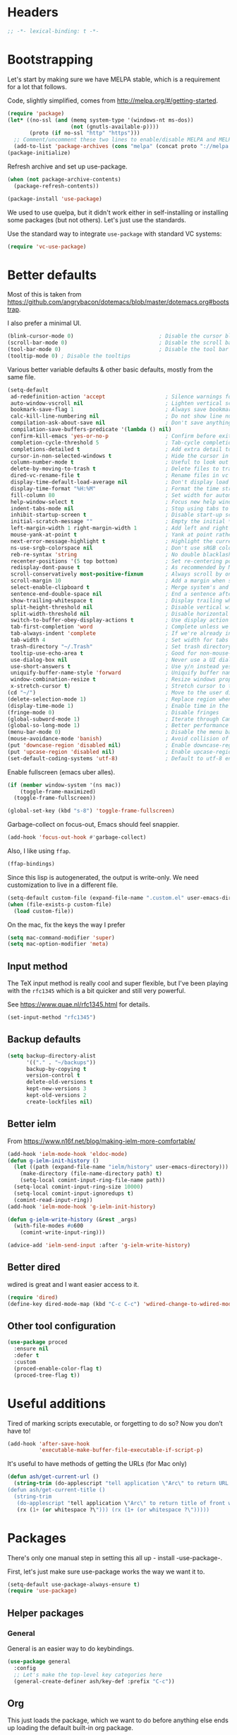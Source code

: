 #+auto_tangle: t
* Headers
#+begin_src emacs-lisp
;; -*- lexical-binding: t -*-
#+end_src
* Bootstrapping
Let's start by making sure we have MELPA stable, which is a
requirement for a lot that follows.

Code, slightly simplified, comes from http://melpa.org/#/getting-started.
#+BEGIN_SRC emacs-lisp
(require 'package)
(let* ((no-ssl (and (memq system-type '(windows-nt ms-dos))
                    (not (gnutls-available-p))))
       (proto (if no-ssl "http" "https")))
  ;; Comment/uncomment these two lines to enable/disable MELPA and MELPA Stable as desired
  (add-to-list 'package-archives (cons "melpa" (concat proto "://melpa.org/packages/")) t))
(package-initialize)
#+END_SRC

Refresh archive and set up use-package.
#+begin_src emacs-lisp
  (when (not package-archive-contents)
    (package-refresh-contents))

  (package-install 'use-package)
#+end_src

We used to use quelpa, but it didn't work either in self-installing or
installing some packages (but not others). Let's just use the standards.

Use the standard way to integrate =use-package= with standard VC systems:
#+begin_src emacs-lisp
(require 'vc-use-package)
#+end_src

* Better defaults

Most of this is taken from
https://github.com/angrybacon/dotemacs/blob/master/dotemacs.org#bootstrap.

I also prefer a minimal UI.
#+BEGIN_SRC emacs-lisp
(blink-cursor-mode 0)                           ; Disable the cursor blinking
(scroll-bar-mode 0)                             ; Disable the scroll bar
(tool-bar-mode 0)                               ; Disable the tool bar
(tooltip-mode 0) ; Disable the tooltips
#+END_SRC

Various better variable defaults & other basic defaults, mostly from
the same file.

#+BEGIN_SRC emacs-lisp
(setq-default
 ad-redefinition-action 'accept                   ; Silence warnings for redefinition
 auto-window-vscroll nil                          ; Lighten vertical scroll
 bookmark-save-flag 1                             ; Always save bookmarks
 calc-kill-line-numbering nil                     ; Do not show line numbers in calc
 compilation-ask-about-save nil                   ; Don't save anything, don't ask
 compilation-save-buffers-predicate '(lambda () nil)
 confirm-kill-emacs 'yes-or-no-p                  ; Confirm before exiting Emacs
 completion-cycle-threshold 5                     ; Tab-cycle completions if there are only 5 of them.
 completions-detailed t                           ; Add extra detail to completions
 cursor-in-non-selected-windows t                 ; Hide the cursor in inactive windows
 column-number-mode t                             ; Useful to look out for line length limits
 delete-by-moving-to-trash t                      ; Delete files to trash
 dired-vc-rename-file t                           ; Rename files in vc via dired
 display-time-default-load-average nil            ; Don't display load average
 display-time-format "%H:%M"                      ; Format the time string
 fill-column 80                                   ; Set width for automatic line breaks
 help-window-select t                             ; Focus new help windows when opened
 indent-tabs-mode nil                             ; Stop using tabs to indent
 inhibit-startup-screen t                         ; Disable start-up screen
 initial-scratch-message ""                       ; Empty the initial *scratch* buffer
 left-margin-width 1 right-margin-width 1         ; Add left and right margins
 mouse-yank-at-point t                            ; Yank at point rather than pointer
 next-error-message-highlight t                   ; Highlight the current error in next-error buffer.
 ns-use-srgb-colorspace nil                       ; Don't use sRGB colors
 reb-re-syntax 'string                            ; No double blacklashes in re-builder
 recenter-positions '(5 top bottom)               ; Set re-centering positions
 redisplay-dont-pause t                           ; As recommended by Mastering Emacs
 scroll-conservatively most-positive-fixnum       ; Always scroll by one line.
 scroll-margin 10                                 ; Add a margin when scrolling vertically
 select-enable-clipboard t                        ; Merge system's and Emacs' clipboard
 sentence-end-double-space nil                    ; End a sentence after a dot and a space
 show-trailing-whitespace t                       ; Display trailing whitespaces
 split-height-threshold nil                       ; Disable vertical window splitting
 split-width-threshold nil                        ; Disable horizontal window splitting
 switch-to-buffer-obey-display-actions t          ; Use display action rules for manual window switching
 tab-first-completion 'word                       ; Complete unless we're in the middle of the word.
 tab-always-indent 'complete                      ; If we're already indented, tab should complete
 tab-width 4                                      ; Set width for tabs
 trash-directory "~/.Trash"                       ; Set trash directory
 tooltip-use-echo-area t                          ; Good for non-mouse-users
 use-dialog-box nil                               ; Never use a UI dialog box, only minibuffer
 use-short-answers t                              ; Use y/n instead yes / no.
 uniquify-buffer-name-style 'forward              ; Uniquify buffer names
 window-combination-resize t                      ; Resize windows proportionally
 x-stretch-cursor t)                              ; Stretch cursor to the glyph width
(cd "~/")                                         ; Move to the user directory
(delete-selection-mode 1)                         ; Replace region when inserting text
(display-time-mode 1)                             ; Enable time in the mode-line
(fringe-mode 0)                                   ; Disable fringes
(global-subword-mode 1)                           ; Iterate through CamelCase words
(global-so-long-mode 1)                           ; Better performance for files with long lines
(menu-bar-mode 0)                                 ; Disable the menu bar
(mouse-avoidance-mode 'banish)                    ; Avoid collision of mouse with point
(put 'downcase-region 'disabled nil)              ; Enable downcase-region
(put 'upcase-region 'disabled nil)                ; Enable upcase-region
(set-default-coding-systems 'utf-8)               ; Default to utf-8 encoding
#+END_SRC

Enable fullscreen (emacs uber alles).

#+BEGIN_SRC emacs-lisp
(if (member window-system '(ns mac))
    (toggle-frame-maximized)
  (toggle-frame-fullscreen))

(global-set-key (kbd "s-8") 'toggle-frame-fullscreen)
#+END_SRC

Garbage-collect on focus-out, Emacs should feel snappier.

#+BEGIN_SRC emacs-lisp
(add-hook 'focus-out-hook #'garbage-collect)
#+END_SRC

Also, I like using =ffap=.
#+begin_src emacs-lisp
(ffap-bindings)
#+end_src

Since this lisp is autogenerated, the output is write-only.  We need
customization to live in a different file.

#+BEGIN_SRC emacs-lisp
(setq-default custom-file (expand-file-name ".custom.el" user-emacs-directory))
(when (file-exists-p custom-file)
  (load custom-file))
#+END_SRC

On the mac, fix the keys the way I prefer
#+begin_src emacs-lisp
(setq mac-command-modifier 'super)
(setq mac-option-modifier 'meta)
#+end_src
** Input method
The TeX input method is really cool and super flexible, but I've been playing with the =rfc1345= which is a bit quicker and still very powerful.

See https://www.quae.nl/rfc1345.html for details.
#+begin_src emacs-lisp
(set-input-method "rfc1345")
#+end_src
** Backup defaults
#+begin_src emacs-lisp
(setq backup-directory-alist
      '(("." . "~/backups"))
      backup-by-copying t
      version-control t
      delete-old-versions t
      kept-new-versions 3
      kept-old-versions 2
      create-lockfiles nil)
#+end_src
** Better ielm
From https://www.n16f.net/blog/making-ielm-more-comfortable/
#+begin_src emacs-lisp
(add-hook 'ielm-mode-hook 'eldoc-mode)
(defun g-ielm-init-history ()
  (let ((path (expand-file-name "ielm/history" user-emacs-directory)))
    (make-directory (file-name-directory path) t)
    (setq-local comint-input-ring-file-name path))
  (setq-local comint-input-ring-size 10000)
  (setq-local comint-input-ignoredups t)
  (comint-read-input-ring))
(add-hook 'ielm-mode-hook 'g-ielm-init-history)

(defun g-ielm-write-history (&rest _args)
  (with-file-modes #o600
    (comint-write-input-ring)))

(advice-add 'ielm-send-input :after 'g-ielm-write-history)
#+end_src
** Better dired
wdired is great and I want easier access to it.
#+begin_src emacs-lisp
(require 'dired)
(define-key dired-mode-map (kbd "C-c C-c") 'wdired-change-to-wdired-mode)
#+end_src
** Other tool configuration
#+begin_src emacs-lisp
(use-package proced
  :ensure nil
  :defer t
  :custom
  (proced-enable-color-flag t)
  (proced-tree-flag t))
#+end_src

* Useful additions
Tired of marking scripts executable, or forgetting to do so?  Now you don’t have to!
#+BEGIN_SRC emacs-lisp
(add-hook 'after-save-hook
          'executable-make-buffer-file-executable-if-script-p)
#+END_SRC

It's useful to have methods of getting the URLs (for Mac only)
#+begin_src emacs-lisp
(defun ash/get-current-url ()
  (string-trim (do-applescript "tell application \"Arc\" to return URL of active tab of front window") (rx (1+ (or whitespace ?\"))) (rx (1+ (or whitespace ?\")))))
(defun ash/get-current-title ()
  (string-trim
   (do-applescript "tell application \"Arc\" to return title of front window")
   (rx (1+ (or whitespace ?\"))) (rx (1+ (or whitespace ?\")))))
#+end_src
* Packages
There's only one manual step in setting this all up - install -use-package-.

First, let's just make sure use-package works the way we want it to.

#+BEGIN_SRC emacs-lisp
  (setq-default use-package-always-ensure t)
  (require 'use-package)
#+END_SRC
** Helper packages
*** General
General is an easier way to do keybindings.
#+BEGIN_SRC emacs-lisp
(use-package general
  :config
  ;; Let's make the top-level key categories here
  (general-create-definer ash/key-def :prefix "C-c"))
#+END_SRC
** Org
This just loads the package, which we want to do before anything else ends up loading the default built-in org package.
#+BEGIN_SRC emacs-lisp
(use-package org
  :hook (org-mode . visual-line-mode)
  :config
  ;; TEMPORARY, seems like this isn't getting autoloaded correctly.
  (require 'org-duration)
  (require 'org-element)
  ;; A pomodoro group is for a day, so after 8 hours of no activity, that's a group.
  (setq org-pomodoro-expiry-time (* 60 8))
  :general
  ("C-c a" 'ash-goto-agenda)
  ("<f12>" 'org-capture)
  (:keymaps 'org-agenda-mode-map
            "P" 'org-pomodoro))
#+END_SRC
** Minibuffer customization
*** Completion
I've played around with a lot of different completion frameworks.  They all are
pretty good, but I like experimenting with new ideas, so this changes every so
often.

In general, the default completion isn't bad, but it often messes up due to
insisting on multi columns. Let's use =vertico=, although there's many good
choices. But =vertico= plays fairly nicely with the emacs completion system, which
is good for compatibility.
#+begin_src emacs-lisp
(use-package vertico
  :init
  (vertico-mode)
  (setq vertico-resize t
        vertico-cycle t))
#+end_src

Since the standard completion isn't that great (or maybe I haven't configured it
so well), let's also use =corfu= for in-buffer completions. In general, emacs
popups tend to misbehave, so let's see how this goes.
#+begin_src emacs-lisp
(use-package corfu
  :custom
  (corfu-cycle t)                ;; Enable cycling for `corfu-next/previous'
  (corfu-auto t)                 ;; Enable auto completion
  (corfu-separator ?\s)          ;; Orderless field separator
  (corfu-auto-delay 0.8)         ;; Pause a bit before completion, else it's annoying.

  ;; (corfu-quit-at-boundary nil)   ;; Never quit at completion boundary
  ;; (corfu-quit-no-match nil)      ;; Never quit, even if there is no match
  :init
  (global-corfu-mode))
#+end_src

#+begin_src emacs-lisp
;; More completions
(use-package cape
  :config
  (add-to-list 'completion-at-point-functions #'cape-file)
  (add-to-list 'completion-at-point-functions #'cape-keyword)
  (add-to-list 'completion-at-point-functions #'cape-abbrev)
  (add-to-list 'completion-at-point-functions #'cape-tex)
  (add-to-list 'completion-at-point-functions #'cape-rfc1345))

;; From Vertico example installation instructions.
(use-package orderless
  :custom
  (orderless-matching-styles '(orderless-regexp orderless-literal orderless-initialism orderless-prefixes))
  (orderless-component-separator " +\\|[-/]")
  :init
  ;; Completion category overrides for file helps with tramp, this is mentioned in the vertico docs.
  (setq completion-styles '(orderless)
        completion-ignore-case t
        completion-category-defaults nil
        completion-category-overrides '((file (styles basic partial-completion))))
  :config
  ;; We make the SPC key insert a literal space and the same for the
  ;; question mark.  Spaces are used to delimit orderless groups, while
  ;; the question mark is a valid regexp character.
  (let ((map minibuffer-local-completion-map))
    (define-key map (kbd "SPC") nil)
    (define-key map (kbd "?") nil)))

(use-package savehist
  :init
  (savehist-mode))

(use-package marginalia
  :ensure t
  :config
  (marginalia-mode)
  (setq marginalia-annotators '(marginalia-annotators-heavy marginalia-annotators-light nil)))

;; A few more useful configurations...
(use-package emacs
  :init
  ;; Do not allow the cursor in the minibuffer prompt
  (setq minibuffer-prompt-properties
    '(read-only t cursor-intangible t face minibuffer-prompt))
  (add-hook 'minibuffer-setup-hook #'cursor-intangible-mode)

  ;; Emacs 28: Hide commands in M-x which do not work in the current mode.
  (setq read-extended-command-predicate #'command-completion-default-include-p)

  ;; In non-programming-buffers, we don't want `pcomplete-completions-at-point'
  ;; or 't' which seems to complete everything.
  (defun ash/fix-completion-for-nonprog-buffers ()
    (setq completion-at-point-functions
          (-remove-item t (append (-remove-item #'pcomplete-completions-at-point completion-at-point-functions)
                                  '(cape-file cape-abbrev cape-rfc1345)))))
  (add-hook 'org-mode-hook #'ash/fix-completion-for-nonprog-buffers)
  (add-hook 'notmuch-message-mode-hook #'ash/fix-completion-for-nonprog-buffers)

  (setq enable-recursive-minibuffers t
        read-buffer-completion-ignore-case t
        read-file-name-completion-ignore-case t
        resize-mini-windows t))
#+end_src
*** Actions via embark
Embark is a framework for actions, including those done on completions.
#+begin_src emacs-lisp
(use-package embark
  :ensure t
  :bind
  (("s-a" . embark-act)
   ("s-A" . embark-act-noexit))
  :general
  (:keymaps 'embark-symbol-map
            "h" 'describe-symbol
            "t" 'trace-function
            "T" 'untrace-function
            "x" 'xref-find-references)
  :config
  (add-to-list 'marginalia-prompt-categories '("tab by name" . tab))
  (defvar-keymap embark-tab-actions
    :doc "Keymap for actions for tab-bar tabs (when mentioned by name)."
    "s" #'tab-bar-select-tab-by-name
    "r" #'tab-bar-rename-tab-by-name
    "k" #'tab-bar-close-tab-by-name)
  (add-to-list 'embark-keymap-alist '(tab . embark-tab-actions))

  ;; By default, embark doesn't know how to handle org-links.  Let's provide a way.
  (defun ash/org-link ()
    "Get the link from an org-link."
    (require 's)
    (when (eq major-mode 'org-mode)
      (let ((context (org-element-context)))
        (cond ((and (eq (car context) 'link)
                    (equal (plist-get (cadr context) :type) "file"))
               (cons 'file (plist-get (cadr context) :path)))
              ((and (eq (car context) 'link)
                    (member (plist-get (cadr context) :type) '("http" "https")))
               (cons 'url (concat (plist-get (cadr context) :type) ":" (s-trim-right (plist-get (cadr context) :path)))))
              (t nil)))))
  (add-to-list 'embark-target-finders 'ash/org-link))
#+end_src

Consult provides more mini-buffer search functionality
#+begin_src emacs-lisp
(use-package consult
  :config
  (add-hook 'completion-list-mode-hook #'consult-preview-at-point-mode)
  :general
  ("C-x b" 'consult-buffer))

(use-package embark-consult
  :ensure t
  :after (embark consult)
  :demand t ; only necessary if you have the hook below
  ;; if you want to have consult previews as you move around an
  ;; auto-updating embark collect buffer
  :hook
  (embark-collect-mode . embark-consult-preview-minor-mode))

(use-package consult-flycheck
  :bind (:map flycheck-command-map
              ("!" . consult-flycheck))
  ;; If flycheck idle change delay is too short, then it overwrites the helpful
  ;; messages about how to call elisp functions, etc.
  :config (setq flycheck-idle-change-delay 15))

#+end_src
** Movement
*** Windows
CLOCK: [2020-07-17 Fri 20:04]--[2020-07-17 Fri 20:31] =>  0:27

Winnum for moving between windows is very convenient
#+BEGIN_SRC emacs-lisp
(use-package winum
  :config (winum-mode 1)
  :general
  ("M-1" 'winum-select-window-1)
  ("M-2" 'winum-select-window-2)
  ("M-3" 'winum-select-window-3)
  ("M-4" 'winum-select-window-4))
#+END_SRC

[[https://www.masteringemacs.org/article/demystifying-emacs-window-manager][Mickey Petersen's guide to the Emacs Window Manager]] has lots of useful
information and tips, which leads to the following snippets:

#+begin_src emacs-lisp
(defun ash/toggle-window-dedication ()
  "Toggles window dedication in the selected window."
  (interactive)
  (set-window-dedicated-p (selected-window)
     (not (window-dedicated-p (selected-window)))))
#+end_src
*** Jumping
Avy for quick jumping & buffer navigation is great.

#+BEGIN_SRC emacs-lisp
(use-package avy
  :general ("s-j" 'avy-goto-char-timer)
  :init
  (require 'avy)
  (defun ash/avy-goto-url()
    "Use avy to go to an URL in the buffer."
    (interactive)
    ;; avy-action is a global that sometimes is stuck in a weird state, so we
    ;; have to specifically set it here via :action.
    (avy-jump "https?://" :action 'avy-action-goto)))
#+END_SRC
*** Key-based actions (hydra)
Hydra is useful for doing lots of things in succession.
#+BEGIN_SRC emacs-lisp
;; Before hydra because we use pretty-hydra-define in the hydra confg.
(use-package major-mode-hydra
  :bind
  ("M-o" . major-mode-hydra)
  :config
  ;; Mode maps
  (major-mode-hydra-define org-mode nil ("Movement"
                                         (("u" org-up-element "up" :exit nil)
                                          ("n" org-next-visible-heading "next visible heading" :exit nil)
                                          ("l" org-next-link "next link" :exit nil)
                                          ("L" org-previous-link "previous link" :exit nil)
                                          ("b" org-next-block "next block" :exit nil)
                                          ("B" org-prev-block "previous block" :exit nil)
                                          ("g" org-mark-ring-goto "pop mark" :exit nil))
                                         "Subtrees" (("k" org-cut-subtree "kill")
                                                     (">" org-demote-subtree "demote" :exit nil)
                                                     ("<" org-promote-subtree "promote" :exit nil)
                                                     ("N" org-narrow-to-subtree "narrow")
                                                     ("r" org-refile "refile")
                                                     ("." org-tree-to-indirect-buffer "indirect buffer")
                                                     ("'" org-id-get-create "create id"))
                                         "Inserting" (("c" citar-insert-citation "insert citation")
                                                      ("e" org-expiry-insert-expiry "insert expiry property")
                                                      ("i" org-insert-heading-respect-content "insert heading")
                                                      ("y" ash/org-paste-link "yank link" :exit t))
                                         "Opening" (("o" org-open-at-point "open at point"))
                                         "Clock" (("p" org-pomodoro "Start pomodoro")
                                                  ("P" ash/org-pomodoro-til-meeting "Start pomodoro til half hour"))
                                         "Roam" (("-" org-roam-buffer-toggle "Backlinks" :toggle t)
                                                 (";" org-roam-node-insert "add link")
                                                 (":" ash/org-roam-node-insert-immediate "add link immediately")
                                                 ("#" org-roam-tag-add "add tag")
                                                 ("a" org-roam-alias-add "add alias")
                                                 ("R" org-roam-ref-add "add ref"))))
  (major-mode-hydra-define emacs-lisp-mode nil
    ("Eval"
     (("b" eval-buffer "eval buffer")
      (";" eval-expression "eval expression")
      ("d" eval-defun "eval defun")
      ("D" edebug-defun "edebug defun")
      ("e" eval-last-sexp "eval last sexp")
      ("E" edebug-eval-last-sexp "edebug last sexp")
      ("l" ielm "ielm"))
     "Test"
     (("t" ert "prompt")
      ("T" (ert t) "all")
      ("F" (ert :failed) "failed"))
     "Doc"
     (("f" describe-function "function")
      ("v" describe-variable "variable")
      ("i" info-lookup-symbol "info lookup"))))
  (major-mode-hydra-define eshell-mode nil
    ("Movement"
     (("h" consult-history "history" :exit t)))))

(use-package hydra
  :config
  ;; define everything here
  (require 'pretty-hydra)
  (pretty-hydra-define hydra-jumps ()
    ("Jump visually"
     (("j" avy-goto-word-1 "to word" :exit t)
      ("l" avy-goto-line "to line" :exit t)
      ("c" avy-goto-char "to char" :exit t)
      ("r" avy-resume "resume" :exit t))
     "Jump via minibuffer"
     (("i" consult-imenu "imenu" :exit t)
      ("o" consult-outline "outline" :exit t))
     "Jump & go"
     (("u" ash/avy-goto-url "open url" :exit t))
     "Misc"
     (("=" hydra-all/body "back" :exit t))))
  (pretty-hydra-define hydra-structural ()
    ("Change"
     (("]" puni-slurp-forward "slurp")
      ("." puni-splice "splice")
      ("/" puni-convolute "convolute"))
     "Movement"
     (("b" puni-beginning-of-sexp "beginning of sexp")
      ("e" puni-end-of-sexp "end of sexp")
      ("d" puni-syntactic-forward-punc "down sexp")
      ("e" puni-syntactic-backward-punc "up sexp"))
     "Formatting"
     (("u" puni-squeeze "unwrap"))
     "Misc"
     (("=" hydra-all/body "back" :exit t))))
  (pretty-hydra-define hydra-multiple-cursors ()
    ("Mark via region"
     (("l" mc/edit-lines "edit lines" :exit t)
      ("s" mc/mark-all-in-region-regexp "mark all in region re" :exit t))
     "Mark"
     (("a" mc/mark-all-like-this "mark all" :exit t)
      ("d" mc/mark-all-dwim "mark dwim" :exit t))
     "Mark incrementally"
     (("n" mc/mark-next-like-this "mark next like this")
      ("N" mc/skip-to-next-like-this "skip to next like this")
      ("M-n" mc/unmark-next-like-this "unmark next like this")
      ("p" mc/mark-previous-like-this "mark previous like this")
      ("P" mc/skip-to-previous-like-this "skip to previous like this")
      ("M-p" mc/unmark-previous-like-this "unmark previous like this")
      ("L" mc/mark-next-lines "mark next lines"))
     "Insert"
     (("0" mc/insert-numbers "insert numbers" :exit t)
      ("A" mc/insert-letters "insert letters" :exit t))
     "Misc"
     (("=" hydra-all/body "back" :exit t))))
  (pretty-hydra-define hydra-expand ()
    ("Expand/Contract"
     (("e" er/expand-region "expand")
      ("c" er/contract-region "contract"))
     "Expand to..."
     (("d" er/mark-defun "defun")
      ("\"" er/mark-inside-quotes "quotes")
      ("'" er/mark-inside-quotes "quotes")
      ("p" er/mark-inside-pairs "pairs")
      ("." er/mark-method-call "call"))
     "Misc"
     (("=" hydra-all/body "back" :exit t))))
  (pretty-hydra-define hydra-ekg ()
    ("Navigation"
     (("t" ekg-show-notes-for-today "today" :exit t)
      ("g" ekg-show-notes-with-tag "tag" :exit t)
      ("r" ekg-show-notes-latest-captured "latest" :exit t)
      ("b" ekg-embedding-show-similar-to-current-buffer "similar to buffer" :exit t)
      ("s" ekg-embedding-search "search" :exit t))
     "Capture"
     (("c" ekg-capture)
      ("u" ash/capture-literature-note))))
  (pretty-hydra-define hydra-yas ()
    ("Snippets"
     (("n" yas-new-snippet "new" :exit t)
      ("r" yas-reload-all "reload" :exit t)
      ("v" yas-visit-snippet-file "visit" :exit t))
     "Movement"
     (("f" yas-next-field "forward field" :exit nil)
      ("b" yas-prev-field "previous field" :exit nil))))
  (pretty-hydra-define hydra-flycheck ()
    ("Movement"
     (("n" flymake-goto-next-error "next error")
      ("p" flymake-goto-prev-error "previous error")
      ("d" flymake-goto-diagnostic "diagnostic")
      ("<" flycheck-previous-error "previous flycheck error")
      (">" flycheck-next-error "next flycheck error")
      ("l" flycheck-list-errors "list")
      ("." consult-flymake))
     "Display"
     (("." flymake-show-diagnostic "show diagnostic")
      ("B" flymake-show-diagnostics-buffer "diagnostics buffers"))
     "Misc"
     (("=" hydra-all/body "back" :exit t))))
  ;; notmuch is too specialized to be set up here, it varies from machine to
  ;; machine. At some point I should break it down into the general &
  ;; specialized parts.
  (defun ash/inbox ()
    (interactive)
    (notmuch-search "tag:inbox" t))
  (pretty-hydra-define hydra-mail ()
    ("Search"
     (("s" notmuch-search "search" :exit t)
      ("h" consult-notmuch "incremental search" :exit t))
     "Application"
     (("n" notmuch-hello "notmuch" :exit t)
      ("i" ash/inbox "inbox" :exit t)
      ("c" notmuch-mua-new-mail "compose" :exit t))
     "Misc"
     (("=" hydra-all/body "back" :exit t))))
  (pretty-hydra-define hydra-org-main ()
    ("Misc"
     (("a" org-agenda "agenda" :exit t)
      ("c" org-capture "capture" :exit t))
     "Links"
     (("s" org-store-link "store" :exit t))))
  (pretty-hydra-define hydra-find ()
    ("In-Buffer"
     (("i" consult-imenu "imenu" :exit t)
      ("m" consult-mark "mark rings" :exit t)
      ("o" consult-multi-occur "occur" :exit t)
      ("e" consult-flycheck "errors" :exit t)
      ("l" consult-goto-line "line" :exit t))
     "Other"
     (("r" consult-ripgrep "grep" :exit t)
      ("b" consult-bookmark "bookmark" :exit t)
      ("R" consult-register "register" :exit t)
      ("C" consult-complex-command "complex command" :exit t))))
  (pretty-hydra-define hydra-all
    (:quit-key "q" :title "All")
    ("Applications"
     (("m" hydra-mail/body "mail" :exit t)
      ("o" hydra-org-main/body "org" :exit t)
      ("k" hydra-ekg/body "ekg" :exit t)
      ("g" magit-status "magit" :exit t)
      ("!" ash/el-secretario-daily-review "secretary" :exit t))
     "Editing"
     (("s" hydra-structural/body  "structural" :exit t)
      ("c" hydra-multiple-cursors/body "multiple cursors" :exit t)
      ("e" hydra-expand/body "expand region" :exit t)
      ("y" hydra-yas/body "snippets" :exit t))
     "Movement"
     (("j" hydra-jumps/body "jumps" :exit t)
      ("E" hydra-flycheck/body "errors" :exit t)
      ("G" deadgrep "grep" :exit t))
     "Misc"
     (("f" hydra-find/body "find" :exit t))))

  (global-set-key (kbd "M-[") 'hydra-all/body)
  (global-set-key (kbd "C-c c") 'hydra-all/body)
  (global-set-key (kbd "s-c") 'hydra-all/body))
#+END_SRC
** Calc helpers
#+begin_src emacs-lisp
(use-package casual
  :ensure t
  :bind (:map calc-mode-map ("C-o" . casual-main-menu)))
#+end_src

** Expansion
yassnippet is a great way to create templates and use them.

#+BEGIN_SRC emacs-lisp
(use-package yasnippet
  :diminish yas-minor-mode
  :config
  (setq-default yas-snippet-dirs `(,(expand-file-name "snippets/" user-emacs-directory)))
  (yas-reload-all)
  (yas-global-mode 1))
#+END_SRC
** Editing
*** Multiple Cursors
Multiple cursors is fun and provides quick feedback, allowing for visual
inspection of the result as you change it.  phi-search is useful for this.  But
it doesn't work on long files, so let's bind it to special-commands.
#+BEGIN_SRC emacs-lisp
(use-package multiple-cursors
  :pin melpa
  :bind (("s-r" . mc/mark-all-like-this-dwim)))

(use-package phi-search
  :bind (("M-C-s" . phi-search)
         ("M-C-r" . phi-search-backward)))
#+END_SRC

Expand-region is useful in lots of situations to quickly select expanding or
contracting regions.
#+BEGIN_SRC emacs-lisp
(use-package expand-region)
#+END_SRC
*** Tweaks
Confession time: vi's killing up to a char is better than emacs, so let's change things.
#+begin_src emacs-lisp
(global-set-key (kbd "M-z") #'zap-up-to-char)
#+end_src
*** Undo
#+begin_src emacs-lisp
(use-package vundo)
#+end_src
** Programming
*** Remove trailing whitespace
#+begin_src emacs-lisp

(add-hook 'before-save-hook
  (lambda ()
    (when (derived-mode-p 'prog-mode)
      (delete-trailing-whitespace))))
#+end_src

*** Magit
#+begin_src emacs-lisp
(use-package magit
  :general ("C-x g" 'magit-status))
#+end_src
*** LSP variants
**** LSP
LSP has worked in situations where Eglot does not, but it can be pretty flaky, so I'm disabling it.
#+begin_src emacs-lisp
(use-package lsp-mode
  :disabled t
  :config
  (lsp-register-custom-settings
   '(("lsp-pylsp-plugins-pylint-enabled" t t)))
  (setq lsp-warn-no-matched-clients nil)
  :hook ((python-base-mode . lsp-mode)
         (csharp-mode . lsp-mode)))
(use-package lsp-ui)

#+end_src

**** Eglot
Eglot is smaller, and I've had good success with it when it works.  However, now, I can't get it to not crash on startup.
#+begin_src emacs-lisp
(use-package eglot
  :hook ((csharp-mode . eglot))
  :config
  (setq-default eglot-workspace-configuration
                '((:pylsp .
                          (:configurationSources
                           ["flake8"]
                           :plugins (:pycodestyle (:enabled nil) :mccabe (:enabled nil) :pyflakes (:enabled nil) :flake8 (:enabled t)))))))

(use-package flycheck-eglot)
(use-package consult-eglot)
(use-package consult-eglot-embark
  :config
  (consult-eglot-embark-mode))
#+end_src
**** LSP Bridge
LSP Bridge is very fast, although somewhat annoying at times.
#+begin_src emacs-lisp
(use-package lsp-bridge
  :disabled
  :vc (:fetcher github :repo "manateelazycat/lsp-bridge")
  :general
  ("<f2>" 'lsp-bridge-diagnostic-list)
  :bind (:map lsp-bridge-mode-map
              ("M-." . lsp-bridge-find-def)
              ("M-?" . lsp-bridge-find-references))
  :hook (python-base-mode . lsp-bridge-mode))
#+end_src
*** Programming modes
Let's assume .h files are c++, because I mostly don't program in c.
#+BEGIN_SRC emacs-lisp
(add-to-list 'auto-mode-alist '("\\.h\\'" . c++-mode))
#+END_SRC

There’s a lot of really good editing tools. Puni is a more simple and modern approach to structured editing, so let's use that.  I used to use =smartparens=, but it had a lot of issues where expressions becoming unbalanced in strict mode, which is annoying, because then you have to get out of strict-mode to fix it.

#+BEGIN_SRC emacs-lisp
(use-package puni
  :defer t
  :diminish ""
  :init (puni-global-mode) (electric-pair-mode 1)
  (add-hook 'org-mode-hook #'puni-disable-puni-mode)
  (add-hook 'org-mode-hook (lambda () (electric-pair-local-mode -1))))
#+END_SRC

Git gutter highlights changes to files.
#+BEGIN_SRC emacs-lisp
  (use-package git-gutter
    :ensure t
    :config
    (global-git-gutter-mode 't)
    :diminish git-gutter-mode)
#+END_SRC

Flycheck will help check for all errors.  Taken from https://jamiecollinson.com/blog/my-emacs-config/#syntax-checking.
#+BEGIN_SRC emacs-lisp
(use-package flycheck
  :custom
  (flycheck-disabled-checkers '(emacs-lisp-checkdoc))
  :config
  (add-hook 'after-init-hook 'global-flycheck-mode)
  (setq-default flycheck-highlighting-mode 'lines
                ;; Wait before complaining so we don't step on useful help messages.
                flycheck-idle-change-delay 3)
  ;; Define fringe indicator / warning levels
  (define-fringe-bitmap 'flycheck-fringe-bitmap-ball
    (vector #b00000000
            #b00000000
            #b00000000
            #b00000000
            #b00000000
            #b00000000
            #b00000000
            #b00011100
            #b00111110
            #b00111110
            #b00111110
            #b00011100
            #b00000000
            #b00000000
            #b00000000
            #b00000000
            #b00000000))
  (flycheck-define-error-level 'error
    :severity 2
    :overlay-category 'flycheck-error-overlay
    :fringe-bitmap 'flycheck-fringe-bitmap-ball
    :fringe-face 'flycheck-fringe-error)
  (flycheck-define-error-level 'warning
    :severity 1
    :overlay-category 'flycheck-warning-overlay
    :fringe-bitmap 'flycheck-fringe-bitmap-ball
    :fringe-face 'flycheck-fringe-warning)
  (flycheck-define-error-level 'info
    :severity 0
    :overlay-category 'flycheck-info-overlay
    :fringe-bitmap 'flycheck-fringe-bitmap-ball
    :fringe-face 'flycheck-fringe-info))
#+END_SRC
*** Tree Sitter
This gives emacs the power to interact with the AST.
#+begin_src emacs-lisp
(use-package tree-sitter
  :config
  (global-tree-sitter-mode)
  (setq treesit-language-source-alist
        '((bash "https://github.com/tree-sitter/tree-sitter-bash")
          (c "https://github.com/tree-sitter/tree-sitter-c")
          (cmake "https://github.com/uyha/tree-sitter-cmake")
          (common-lisp "https://github.com/theHamsta/tree-sitter-commonlisp")
          (cpp "https://github.com/tree-sitter/tree-sitter-cpp")
          (css "https://github.com/tree-sitter/tree-sitter-css")
          (csharp "https://github.com/tree-sitter/tree-sitter-c-sharp")
          (elisp "https://github.com/Wilfred/tree-sitter-elisp")
          (go "https://github.com/tree-sitter/tree-sitter-go")
          (go-mod "https://github.com/camdencheek/tree-sitter-go-mod")
          (html "https://github.com/tree-sitter/tree-sitter-html")
          (js . ("https://github.com/tree-sitter/tree-sitter-javascript" "master" "src"))
          (json "https://github.com/tree-sitter/tree-sitter-json")
          (lua "https://github.com/Azganoth/tree-sitter-lua")
          (make "https://github.com/alemuller/tree-sitter-make")
          (markdown "https://github.com/ikatyang/tree-sitter-markdown")
          (python "https://github.com/tree-sitter/tree-sitter-python")
          (r "https://github.com/r-lib/tree-sitter-r")
          (rust "https://github.com/tree-sitter/tree-sitter-rust")
          (toml "https://github.com/tree-sitter/tree-sitter-toml")
          (tsx . ("https://github.com/tree-sitter/tree-sitter-typescript" "master" "tsx/src"))
          (typescript . ("https://github.com/tree-sitter/tree-sitter-typescript" "master" "typescript/src"))
          (yaml "https://github.com/ikatyang/tree-sitter-yaml"))))
(use-package tree-sitter-langs)
#+end_src
*** Markdown
#+begin_src emacs-lisp
(use-package markdown-mode)
(use-package flymake-markdownlint)
#+end_src

*** YAML
#+begin_src emacs-lisp
(use-package yaml-mode)
(use-package flycheck-yamllint)
#+end_src
*** Python
Let's use treesit mode, which should already be available.

#+BEGIN_SRC emacs-lisp
;; Assuming python-ts-mode is installed
;; Add a hook to automatically use python-ts-mode for Python files

(add-to-list 'auto-mode-alist '("\\.py\\'" . python-ts-mode))
#+END_SRC

We also want type checking.
#+begin_src emacs-lisp
(use-package lsp-pyright
  :ensure t)
(add-hook 'python-base-mode-hook (lambda ()
                                   (flycheck-select-checker 'python-pyright)
                                   (setq flycheck-disabled-checkers '(python-mypy))))
#+end_src
**** venv management
#+begin_src emacs-lisp
(use-package virtualenvwrapper
  :ensure t
  :init
  (venv-initialize-eshell))
#+end_src
*** Combobulate
Combobulate is interesting, but not on an ELPA yet, so let's not install.
#+begin_src emacs-lisp
(use-package combobulate
  :disabled t
  :preface
  ;; You can customize Combobulate's key prefix here.
  ;; Note that you may have to restart Emacs for this to take effect!
  (setq combobulate-key-prefix "s-o")

  ;; Optional, but recommended.
  ;;
  ;; You can manually enable Combobulate with `M-x
  ;; combobulate-mode'.
  :hook
  ((python-ts-mode . combobulate-mode)
   (typst-ts-mode . combobulate-mode)
   (js-ts-mode . combobulate-mode)
   (html-ts-mode . combobulate-mode)
   (css-ts-mode . combobulate-mode)
   (yaml-ts-mode . combobulate-mode)
   (typescript-ts-mode . combobulate-mode)
   (json-ts-mode . combobulate-mode)
   (tsx-ts-mode . combobulate-mode)))
#+end_src

*** Auto-formatting with Apheleia
#+begin_src emacs-lisp
(use-package apheleia
  :config
  (apheleia-global-mode +1)
  (setq fill-column 88)
  (setf (alist-get 'isort apheleia-formatters)
        '("isort" "--stdout" "--profile=black" "--sl" file))
  (setf (alist-get 'python-ts-mode apheleia-mode-alist)
        '(isort black))
  (setf (alist-get 'python-mode apheleia-mode-alist)
        '(isort black))
  (setf (alist-get 'bazel-mode apheleia-mode-alist)
        '(buildifier))

  (advice-add 'apheleia-format-buffer :around
              (lambda (orig-fun &rest args)
                (let ((default-directory (or (locate-dominating-file buffer-file-name ".git")
                                             default-directory)))
                  (apply orig-fun args)))))
#+end_src
*** ELPA helpers
#+begin_src emacs-lisp
(use-package flycheck-package)
#+end_src
*** Copilot
#+begin_src emacs-lisp
(use-package copilot
  :vc (:fetcher github :repo "zerolfx/copilot.el")
  :hook (prog-mode . copilot-mode)
  :bind (("C-c M-f" . copilot-complete)
         :map copilot-completion-map
         ("C-g" . 'copilot-clear-overlay)
         ("M-p" . 'copilot-previous-completion)
         ("M-n" . 'copilot-next-completion)
         ("<tab>" . 'copilot-accept-completion)
         ("M-f" . 'copilot-accept-completion-by-word)
         ("M-<return>" . 'copilot-accept-completion-by-line))
  :ensure t)

#+end_src
** Help

Which-key pops up keys in a buffer when you are in the middle of a keystroke.
#+BEGIN_SRC emacs-lisp
    (use-package which-key
      :diminish
      :config (which-key-mode 1))
#+END_SRC

Helpful is a nice replacement that is more comprehensive than normal help.
Disabled right now, it doesn't work with emacs 29. Also, the current describe
functionality is pretty nice, and has useful keybindings to go quickly to
various places.
#+BEGIN_SRC emacs-lisp
  (use-package helpful :disabled
    :bind (("C-h f" . helpful-callable)
           ("C-h v" . helpful-variable)
           ("C-h k" . helpful-key)
           ("C-h h" . helpful-at-point)
           ("C-h c" . helpful-command)))
#+END_SRC
** Appearance
*** Themes

#+BEGIN_SRC emacs-lisp
(use-package modus-themes
  :ensure t
  :config
  (setq modus-themes-italic-constructs t
        modus-themes-bold-constructs t
        modus-themes-visible-fringes t
        modus-themes-mixed-fonts t
        modus-themes-intense-standard-completions t
        modus-themes-org-agenda '((header-block . (variable-pitch scale-title))
                                  (scheduled . uniform))
        modus-themes-variable-pitch-headings t
        modus-themes-variable-pitch-ui t
        modus-themes-rainbow-headings t
        modus-themes-section-headings t
        modus-themes-scale-headings t
        modus-themes-region '(bg-only no-extend)
        modus-themes-scale-1 1.05
        modus-themes-scale-2 1.1
        modus-themes-scale-3 1.15
        modus-themes-scale-4 1.2
        modus-themes-scale-5 1.3))

(use-package nano-theme
  :ensure t
  :config
  (nano-light))
#+END_SRC

Make org prettier.
#+BEGIN_SRC emacs-lisp
  (use-package org-bullets
    :init (add-hook 'org-mode-hook #'org-bullets-mode))
#+END_SRC

Also, set up Org buffers to look prettier, see https://lepisma.github.io/2017/10/28/ricing-org-mode/.
#+BEGIN_SRC emacs-lisp
(setq-default org-startup-indented t
              org-bullets-bullet-list '("①" "②" "③" "④" "⑤" "⑥" "⑦" "⑧" "⑨")
              org-ellipsis " … " ;; folding symbol
              org-pretty-entities t
              org-hide-emphasis-markers t
              ;; show actually italicized text instead of /italicized text/
              org-agenda-block-separator ""
              org-fontify-whole-heading-line t
              org-fontify-done-headline t
              org-fontify-quote-and-verse-blocks t)
#+END_SRC

Improve the looks of the modeline with Powerline. Currently not working
correctly (claims "bar is not a defined segment"), so disabling. UPDATE:
Although I didn't do anything, it seems to work now. But it does seem to need to
run =nerd-icons-install-fonts=, however even after that I'm not getting all the
fonts.
#+BEGIN_SRC emacs-lisp
(use-package doom-modeline
  :init (doom-modeline-mode 1)
  :config (setq doom-modeline-buffer-encoding nil
                doom-modeline-minor-modes nil
                doom-modeline-icon nil))
#+END_SRC

Powerline needs =all-the-icons=.  After install, run =M-x all-the-icons-install-fonts=.
#+begin_src emacs-lisp
(use-package all-the-icons)
#+end_src

And use variable pitch when it makes sense.
#+begin_src emacs-lisp
(add-hook 'org-mode-hook #'variable-pitch-mode)
(add-hook 'gnus-article-mode #'variable-pitch-mode)
#+end_src

*** Window management
winner-mode allows you to navigate through window configurations.
#+begin_src emacs-lisp
(winner-mode 1)
(define-key winner-mode-map (kbd "<M-left>") #'winner-undo)
(define-key winner-mode-map (kbd "<M-right>") #'winner-redo)
#+end_src
*** Darkroom
Darkroom is a distraction-free experience.  It handles margins as well as font sizes.
#+begin_src emacs-lisp
(use-package darkroom
  :hook ((notmuch-message-mode notmuch-show org-capture-mode) . darkroom-mode))
#+end_src
*** Spacious padding
#+begin_src emacs-lisp
(use-package spacious-padding
  :config
  (spacious-padding-mode 1))
#+end_src
** Terminal
*** eshell-git
#+begin_src emacs-lisp
(use-package eshell-git-prompt
  :after eshell
  :custom
  (eshell-git-prompt-use-theme 'multiline2)
  :custom-face
  (eshell-git-prompt-multiline2-dir-face ((t (:weight ultra-bold :foreground "grey")))))
#+end_src
*** emacs-eat
Use emacs-eat, a completely in-emacs terminal emulator
#+begin_src emacs-lisp
(use-package eat
  :config
  (general-add-hook 'eshell-load-hook #'eat-eshell-mode)
  ;; For `eat-eshell-visual-command-mode'.
  (add-hook 'eshell-load-hook #'eat-eshell-visual-command-mode)
  (when (eq system-type 'darwin)
    (define-key eat-semi-char-mode-map (kbd "C-h")  #'eat-self-input)
    (define-key eat-semi-char-mode-map (kbd "<backspace>") (kbd "C-h"))))
#+end_src
** Tab Bar
I use the tab bar to sort specific activies, such as mail, elfeed, and projects each into their own tab.
#+begin_src emacs-lisp
(setq tab-bar-select-tab-modifiers '(super))
#+end_src
** Mail
I've used many mail packages, but =notmuch= is a good combination of simple, suited to mail, very fast, and with a good search.
#+begin_src emacs-lisp
(use-package notmuch
  :custom (notmuch-search-oldest-first nil)
  :config (require 'notmuch))
#+end_src

Also use the dynamic completion.
#+begin_src emacs-lisp
(use-package consult-notmuch)
#+end_src

Also allow it to be used in org
#+begin_src emacs-lisp
(use-package ol-notmuch)
#+end_src
** Searching
*** deadgrep
This requires =rg= (ripgrep).
#+begin_src emacs-lisp
(use-package deadgrep)
#+end_src
* Org config
#+BEGIN_SRC emacs-lisp
(defun ash-goto-agenda (&optional _)
  (interactive)
  (let ((buf (get-buffer "*Org Agenda(l)*")))
    (tab-bar-switch-to-tab "org")
    (if buf
        (progn (switch-to-buffer buf)
               (delete-other-windows))
      (org-agenda))))

(require 'org-tempo)

(add-hook 'org-babel-after-execute-hook
          (lambda ()
            (when org-inline-image-overlays
              (org-redisplay-inline-images))))
(setq org-clock-string-limit 80
      org-log-done t
      org-agenda-span 'day
      org-agenda-include-diary t
      org-agenda-start-with-clockreport-mode t
      org-agenda-start-with-archives-mode t
      org-deadline-warning-days 4
      org-capture-bookmark nil  ;; otherwise it sets the bookmark face.
      org-clock-idle-time 30
      org-confirm-babel-evaluate nil
      org-catch-invisible-edits 'error
      org-agenda-sticky t
      org-agenda-start-with-log-mode t
      org-todo-keywords '((sequence "TODO(t)" "STARTED(s)"
                                    "WAITING(w@/!)" "DELEGATED(>@)" "|" "DONE(d)"
                                    "OBSOLETE(o)")
                          (type "PERMANENT")
                          (sequence "REVIEW(r)" "SEND(e)" "EXTREVIEW(g)" "RESPOND(p)" "SUBMIT(u)" "CLEANUP(c)"
                                    "|" "SUBMITTED(b)"))
      org-agenda-custom-commands
      '(("w" todo "WAITING" nil)
        ("n" tags-todo "+someday"
         ((org-show-hierarchy-above nil) (org-agenda-todo-ignore-with-date t)
          (org-agenda-tags-todo-honor-ignore-options t)))
        ("l" "Agenda and live tasks" ((agenda)
                                      (todo "PERMANENT")
                                      (todo "WAITING|EXTREVIEW|DELEGATED")
                                      (tags-todo "deepwork/!-WAITING-EXTREVIEW-DELEGATED")
                                      (tags-todo "-quick-collab-deepwork/!-WAITING-EXTREVIEW-DELEGATED"))))
      org-enforce-todo-dependencies t
      org-agenda-todo-ignore-scheduled 'future
      org-agenda-dim-blocked-tasks 'invisible
      org-agenda-tags-todo-honor-ignore-options t
      org-agenda-skip-deadline-if-done 't
      org-agenda-skip-scheduled-if-done 't
      org-src-window-setup 'other-window
      org-src-tab-acts-natively t
      org-fontify-done-headline t
      org-edit-src-content-indentation 0
      org-fontify-quote-and-verse-blocks t
      org-hide-emphasis-markers t
      org-use-sub-superscripts "{}"
      org-startup-with-inline-images t
      org-agenda-prefix-format '((agenda . " %i %-18:c%?-12t% s[%3e]")
                                 (timeline . "  % s")
                                 (todo . " %i %-18:c")
                                 (tags . " %i %-18:c[%3e]")
                                 (search . " %i %-18:c[%3e]"))
      org-modules '(org-bbdb org-docview org-info org-jsinfo org-wl org-habit org-gnus org-habit org-inlinetask)
      org-drawers '("PROPERTIES" "CLOCK" "LOGBOOK" "NOTES")
      org-cycle-separator-lines 0
      org-blank-before-new-entry '((heading) (plain-list-item . auto))
      org-clock-into-drawer nil
      org-clock-report-include-clocking-task t
      org-clock-history-length 20
      org-extend-today-until 6
      org-read-date-prefer-future nil
      org-use-property-inheritance t
      org-refile-targets '((org-agenda-files :maxlevel . 5))
      org-refile-use-outline-path 'file
      org-outline-path-complete-in-steps nil
      org-use-speed-commands t
      org-link-frame-setup '((gnus . gnus)
                             (file . find-file-other-window))
      org-speed-commands-user '(("w" . ash-org-start-work))
      org-completion-use-ido t
      org-use-fast-todo-selection t
      org-habit-show-habits t)

(require 'org-agenda)
(org-babel-do-load-languages 'org-babel-load-languages '((shell . t)
                                                         (python . t)))
#+END_SRC
** Other org related packages
*** Org contrib
=org-checklist= provides useful hooks for handling checklists within tasks. I use
it to clear checklists when marking a task done.
#+begin_src emacs-lisp
(use-package org-contrib
  :config
  (require 'org-checklist))
#+end_src
*** org-pomodoro
To me, org-pomodoro is very effective to maintain focus.
#+BEGIN_SRC emacs-lisp
(use-package org-pomodoro
  :custom
  (org-pomodoro-manual-break t)
  (org-pomodoro-play-sounds nil)
  :config
  (defun ash/org-pomodoro-til-meeting ()
    "Run a pomodoro until the next 30 minute boundary."
    (interactive)
    (let ((org-pomodoro-length (mod (- 30 (cadr (decode-time (current-time)))) 30)))
      (org-pomodoro))))
#+END_SRC
*** ekg
#+begin_src emacs-lisp
(use-package ekg
  ;; Use variable pitch fonts for notes
  :hook (((ekg-notes-mode ekg-capture-mode ekg-edit-mode) . variable-pitch-mode)
         ((ekg-capture-mode ekg-edit-mode) . visual-line-mode))
  :general
  ("<f1>" 'ekg-capture)
  ("C-<f1>" 'ash/capture-literature-note)
  :config
  (require 'ekg-embedding)
  (ekg-embedding-generate-on-save)
  (defun ash/capture-literature-note ()
    (interactive)
    (let ((url (ash/get-current-url)))
      (ekg-capture-url url (ash/get-current-title))))

  (defun ash/log-to-ekg (text &optional org-mode)
    "Log TEXT as a note to EKG's date, appending if possible."
    (let ((notes (ekg-get-notes-with-tags (list (ekg-tag-for-date) "log"))))
      (if notes
          (progn
            (setf (ekg-note-text (car notes)) (concat (ekg-note-text (car notes)) "\n" text))
            (ekg-save-note (car notes)))
        (ekg-save-note (ekg-note-create :text text :mode (if org-mode 'org-mode 'text-mode)
                                        :tags `(,(ekg-tag-for-date) "log"))))))

  (dolist (h '(ekg-capture-mode-hook ekg-edit-mode-hook ekg-notes-mode-hook))
    (add-hook h (lambda ()
                  (when (boundp 'flycheck-mode) (flycheck-mode -1)))))
  (add-to-list 'display-buffer-alist '("*EKG Capture.*\\*"
                                       (display-buffer-in-side-window)
                                       (side . right)
                                       (slot . 0)
                                       (window-width . 80)
                                       (window-parameters (no-delete-other-windows . t)))))
#+end_src
*** org-appear
Very nice for editing within org elements - and conversely, without something
like this I find editing org elements frustrating.
#+begin_src emacs-lisp
(use-package org-appear
  :hook (org-mode . org-appear-mode)
  :config (setq org-appear-autolinks nil
                org-appear-autosubmarkers t))
#+end_src
*** org babel packages
**** mermaid
Mermaid is a tool for drawing systems diagrams.
*NOTE*: The variable =ob-mermaid-cli-path= needs to be set in the config (because it will change from system to system).
#+begin_src emacs-lisp
(use-package ob-mermaid)
#+end_src
* LLM-related
** Load the llm dev version
#+begin_src emacs-lisp
(add-to-list 'load-path "~/src/llm")
(require 'llm)
#+end_src
** The normal LLM provider
#+begin_src emacs-lisp
(defvar emacs-llm-default-provider nil "The default LLM provider to use in Emacs.")
#+end_src
** ellama
#+begin_src emacs-lisp
(use-package ellama
  :init
  (setopt ellama-language "Portguese")
  (setopt ellama-provider emacs-llm-default-provider))
#+end_src

* Tangling-related

We need to add some functions to make dealing with this file easier.

This part is partially taken from
https://jamiecollinson.com/blog/my-emacs-config/#make-it-easy-to-edit-this-file.

#+BEGIN_SRC emacs-lisp
(defun ash/tangle-config ()
  "Tangle the config file to a standard config file."
  (interactive nil org-mode)
  (org-babel-tangle 0 "~/.emacs.d/init.el"))

(general-define-key :keymaps 'org-mode-map
                    :predicate '(s-contains? "emacs.org" (buffer-name))
            "C-c t" 'ash/tangle-config)

(defun ash/find-config ()
  "Edit config.org"
  (interactive)
  (find-file "~/.emacs.d/emacs.org"))
#+END_SRC
** Auto-tangling
We can just auto-tangle on save:
#+begin_src emacs-lisp
(use-package org-auto-tangle
  :defer t
  :hook (org-mode . org-auto-tangle-mode))
#+end_src
* Fixes
** PGP fix
Without this, I can't open a gpg file.
#+begin_src elisp
(setq epa-pinentry-mode 'loopback)
#+end_src
* Useful functions
Emacs doesn't have 64-bit-int processing except via calc.
#+begin_src emacs-lisp
(defun ash/strdec-to-hex (n)
  "Given a decimal as a string, convert to hex.
This has to be done as a string to handle 64-bit or larger ints."
  (concat "0x" (replace-regexp-in-string "16#" "" (calc-eval `(,n calc-number-radix 16)))))
#+end_src
* Per-environment config
Most of my per-environment config done via =customize= and is in .custom.el.
However, some config is more involved, such as packages I just want in one
environment and not the others.  To that end, let's load a file that can contain
those customizations.
#+begin_src emacs-lisp
(let ((per-machine-filename "~/.emacs.d/permachine.el"))
  (when (file-exists-p per-machine-filename)
    (load-file per-machine-filename)))
#+end_src
* Macros
** Mirror buffer
#+begin_src emacs-lisp
(defalias 'ash/mirror-buffer
  (kmacro "C-x 1 C-x 3 C-x o"))
(general-define-key "s-b" 'ash/mirror-buffer)
#+end_src
* Alternative keybindings
** Meow
#+begin_src emacs-lisp
(use-package meow
  :config
  ;; It seems really odd that meow doesn't just define this themselves.
  (defun meow-setup ()
    (setq meow-cheatsheet-layout meow-cheatsheet-layout-qwerty
          meow-use-clipboard t)
    (meow-motion-overwrite-define-key
     '("j" . meow-next)
     '("k" . meow-prev)
     '("<escape>" . ignore))
    (meow-leader-define-key
     ;; SPC j/k will run the original command in MOTION state.
     '("j" . "H-j")
     '("k" . "H-k")
     ;; Use SPC (0-9) for digit arguments.
     '("1" . meow-digit-argument)
     '("2" . meow-digit-argument)
     '("3" . meow-digit-argument)
     '("4" . meow-digit-argument)
     '("5" . meow-digit-argument)
     '("6" . meow-digit-argument)
     '("7" . meow-digit-argument)
     '("8" . meow-digit-argument)
     '("9" . meow-digit-argument)
     '("0" . meow-digit-argument)
     '("/" . meow-keypad-describe-key)
     '("?" . meow-cheatsheet))
    (meow-normal-define-key
     '("0" . meow-expand-0)
     '("9" . meow-expand-9)
     '("8" . meow-expand-8)
     '("7" . meow-expand-7)
     '("6" . meow-expand-6)
     '("5" . meow-expand-5)
     '("4" . meow-expand-4)
     '("3" . meow-expand-3)
     '("2" . meow-expand-2)
     '("1" . meow-expand-1)
     '("-" . negative-argument)
     '("=" . meow-pop-to-mark)
     '(";" . meow-reverse)
     '("," . meow-inner-of-thing)
     '("." . meow-bounds-of-thing)
     '("[" . meow-beginning-of-thing)
     '("]" . meow-end-of-thing)
     '(">" . meow-open-below)
     '("<" . meow-open-above)
     '("a" . meow-append)
     '("A" . meow-open-below)
     '("b" . meow-back-word)
     '("B" . meow-back-symbol)
     '("c" . meow-change)
     '("d" . meow-delete)
     '("D" . meow-backward-delete)
     '("e" . meow-next-word)
     '("E" . meow-next-symbol)
     '("f" . meow-find)
     '("g" . meow-cancel-selection)
     '("G" . meow-grab)
     '("h" . meow-left)
     '("H" . meow-left-expand)
     '("i" . meow-insert)
     '("I" . meow-open-above)
     '("j" . meow-next)
     '("J" . meow-next-expand)
     '("k" . meow-prev)
     '("K" . meow-prev-expand)
     '("l" . meow-right)
     '("L" . meow-right-expand)
     '("m" . meow-join)
     '("n" . meow-search)
     '("o" . meow-block)
     '("O" . meow-to-block)
     '("p" . meow-yank)
     '("P" . meow-pop-grab)
     '("q" . meow-quit)
     '("Q" . meow-goto-line)
     '("r" . meow-replace)
     '("R" . meow-swap-grab)
     '("s" . meow-kill)
     '("t" . meow-till)
     '("u" . meow-undo)
     '("U" . meow-undo-in-selection)
     '("v" . meow-visit)
     '("w" . meow-mark-word)
     '("W" . meow-mark-symbol)
     '("x" . meow-line)
     '("X" . meow-goto-line)
     '("y" . meow-save)
     '("Y" . meow-sync-grab)
     '("z" . meow-pop-selection)
     '("'" . repeat)
     '("<escape>" . ignore)))
  (require 'meow-cheatsheet-layout)
  (meow-setup)
  (meow-global-mode 1)
  (dolist (mode '(eshell-mode calc-mode help-mode info-mode eat-mode vterm-mode))
    (add-to-list 'meow-mode-state-list `(,mode . insert))))

#+end_src

Make it so we can have per-major-mode states
#+begin_src emacs-lisp
(defconst meow-per-mode-state-list nil
  "Alist of major modes and their corresponding meow state.")

(defun meow-enter-mode-state-list ()
  (interactive)
  (when-let ((state (assoc-default major-mode meow-per-mode-state-list)))
    (funcall (intern (format "meow-%s-mode" state)))))

(meow-define-keys 'normal '("/" . meow-enter-mode-state-list))
#+end_src

And meow state for org mode navigation
#+begin_src emacs-lisp
(setq meow-org-motion-keymap (make-keymap))
(meow-define-state org-motion
  "Org-mode structural motion"
  :lighter "[/]"
  :keymap meow-org-motion-keymap)

(meow-define-keys 'org-motion
  '("<escape>" . meow-normal-mode)
  '("i" . meow-insert-mode)
  '("g" . meow-normal-mode)
  '("u" .  meow-undo)
  ;; Moving between headlines
  '("k" .  org-previous-visible-heading)
  '("j" .  org-next-visible-heading)
  ;; Moving between headings at the same level
  '("p" .  org-backward-heading-same-level)
  '("n" .  org-forward-heading-same-level)
  ;; Clock
  '("I" .  org-clock-in)
  '("O" .  org-clock-out)
  ;; Moving up and down in the outline
  '("," .  outline-up-heading)
  '("." .  org-down-element)
  ;; Subtree de/promotion, and reordering
  '("L" .  org-demote-subtree)
  '("H" .  org-promote-subtree)
  '("J" .  org-move-subtree-down)
  '("K" .  org-move-subtree-up)
  ;; Completion-style search of headings
  '("v" .  imenu)
  ;; Setting subtree metadata
  '("l" .  org-set-property)
  '("t" .  org-todo)
  '("d" .  org-deadline)
  '("s" .  org-schedule)
  '("e" .  org-set-effort)
  ;; Block navigation
  '("b" .  org-previous-block)
  '("f" .  org-next-block)
  ;; Narrowing/widening
  '("N" .  org-narrow-to-subtree)
  '("W" .  widen)
  ;; Editing
  '("a" . org-archive-subtree)
  '("T" .  org-insert-todo-heading-respect-content))

(add-to-list 'meow-per-mode-state-list '(org-mode . org-motion))
#+end_src

Add meow commands for tree-sitter.
#+begin_src emacs-lisp
(use-package meow-tree-sitter
  :config
  (meow-tree-sitter-register-defaults))
#+end_src
* Tab setup
Finally, set up tabs the way I like them, so everything has its place.
#+begin_src emacs-lisp
(use-package tabspaces
  :hook (after-init . tabspaces-mode) ;; use this only if you want the minor-mode loaded at startup. 
  :commands (tabspaces-switch-or-create-workspace
             tabspaces-open-or-create-project-and-workspace)
  :custom
  (tabspaces-use-filtered-buffers-as-default t)
  (tabspaces-default-tab "main")
  (tabspaces-remove-to-default t)
  (tabspaces-include-buffers '("*scratch*"))
  (tabspaces-initialize-project-with-todo t)
  (tabspaces-todo-file-name "project-todo.org")
  ;; sessions
  (tabspaces-session t)
  (tabspaces-session-auto-restore t))
#+end_src
